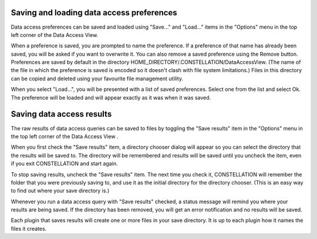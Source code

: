 Saving and loading data access preferences
------------------------------------------

Data access preferences can be saved and loaded using "Save..." and "Load..." items in the "Options" menu in the top left corner of the Data Access View.

When a preference is saved, you are prompted to name the preference. If a preference of that name has already been saved, you will be asked if you want to overwrite it. You can also remove a saved preference using the Remove button. Preferences are saved by default in the directory HOME_DIRECTORY/.CONSTELLATION/DataAccessView. (The name of the file in which the preference is saved is encoded so it doesn't clash with file system limitations.) Files in this directory can be copied and deleted using your favourite file management utility.

When you select "Load...", you will be presented with a list of saved preferences. Select one from the list and select Ok. The preference will be loaded and will appear exactly as it was when it was saved.

Saving data access results
--------------------------

The raw results of data access queries can be saved to files by toggling the "Save results" item in the "Options" menu in the top left corner of the Data Access View .

When you first check the "Save results" item, a directory chooser dialog will appear so you can select the directory that the results will be saved to. The directory will be remembered and results will be saved until you uncheck the item, even if you exit CONSTELLATION and start again.

To stop saving results, uncheck the "Save results" item. The next time you check it, CONSTELLATION will remember the folder that you were previously saving to, and use it as the initial directory for the directory chooser. (This is an easy way to find out where your save directory is.)

Whenever you run a data access query with "Save results" checked, a status message will remind you where your results are being saved. If the directory has been removed, you will get an error notification and no results will be saved.

Each plugin that saves results will create one or more files in your save directory. It is up to each plugin how it names the files it creates.


.. help-id: au.gov.asd.tac.constellation.views.dataaccess.io.ParameterIO
